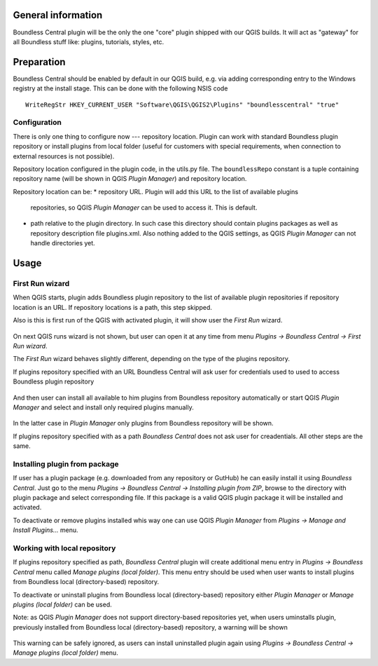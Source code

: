 General information
===================

Boundless Central plugin will be the only the one "core" plugin shipped with
our QGIS builds. It will act as "gateway" for all Boundless stuff like:
plugins, tutorials, styles, etc.

Preparation
===========

Boundless Central should be enabled by default in our QGIS build, e.g. via
adding corresponding entry to the Windows registry at the install stage. This
can be done with the following NSIS code
::

  WriteRegStr HKEY_CURRENT_USER "Software\QGIS\QGIS2\Plugins" "boundlesscentral" "true"

Configuration
-------------

There is only one thing to configure now --- repository location. Plugin can
work with standard Boundless plugin repository or install plugins from local
folder (useful for customers with special requirements, when connection to
external resources is not possible).

Repository location configured in the plugin code, in the utils.py file. The
``boundlessRepo`` constant is a tuple containing repository name (will be shown
in QGIS *Plugin Manager*) and repository location.

Repository location can be:
* repository URL. Plugin will add this URL to the list of available plugins
  repositories, so QGIS *Plugin Manager* can be used to access it. This is
  default.
* path relative to the plugin directory. In such case this directory should
  contain plugins packages as well as repository description file plugins.xml.
  Also nothing added to the QGIS settings, as QGIS *Plugin Manager* can not
  handle directories yet.

Usage
=====

First Run wizard
----------------

When QGIS starts, plugin adds Boundless plugin repository to the list of
available plugin repositories if repository location is an URL. If repository
locations is a path, this step skipped.

Also is this is first run of the QGIS with activated plugin, it will show user
the *First Run* wizard.

.. figure:: img/welcome-page.png
  :align: center

On next QGIS runs wizard is not shown, but user can open it at any time from
menu *Plugins → Boundless Central → First Run wizard*.

The *First Run* wizard behaves slightly different, depending on the type of
the plugins repository.

If plugins repository specified with an URL Boundless Central will ask user
for credentials used to used to access Boundless plugin repository

.. figure:: img/credentials-page.png
  :align: center

And then user can install all available to him plugins from Boundless
repository automatically or start QGIS *Plugin Manager* and select and install
only required plugins manually.

.. figure:: img/plugins-page.png
  :align: center

In the latter case in *Plugin Manager* only plugins from Boundless repository
will be shown.

If plugins repository specified with as a path *Boundless Central* does not ask
user for creadentials. All other steps are the same.

Installing plugin from package
------------------------------

If user has a plugin package (e.g. downloaded from any repository or GutHub)
he can easily install it using *Boundless Central*. Just go to the menu
*Plugins → Boundless Central → Installing plugin from ZIP*, browse to the
directory with plugin package and select corresponding file. If this package
is a valid QGIS plugin package it will be installed and activated.

To deactivate or remove plugins installed whis way one can use QGIS *Plugin
Manager* from *Plugins → Manage and Install Plugins...* menu.

Working with local repository
-----------------------------

If plugins repository specified as path, *Boundless Central* plugin will create
additional menu entry in *Plugins → Boundless Central* menu called
*Manage plugins (local folder)*. This menu entry should be used when user wants
to install plugins from Boundless local (directory-based) repository.

To deactivate or uninstall plugins from Boundless local (directory-based)
repository either *Plugin Manager* or *Manage plugins (local folder)* can be
used.

Note: as QGIS *Plugin Manager* does not support directory-based repositories
yet, when users uminstalls plugin, previously installed from Boundless local
(directory-based) repository, a warning will be shown

.. figure:: img/plugin-unintstall.png
  :align: center

This warning can be safely ignored, as users can install uninstalled plugin
again using *Plugins → Boundless Central → Manage plugins (local folder)* menu.
